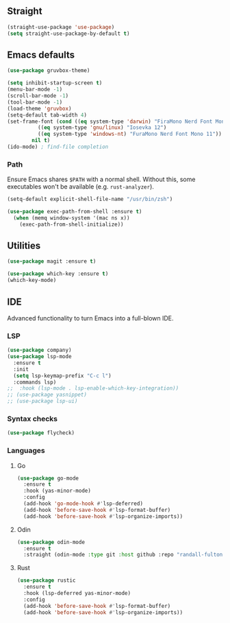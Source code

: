 ** Straight
#+begin_src emacs-lisp
(straight-use-package 'use-package)
(setq straight-use-package-by-default t)  
#+end_src

** Emacs defaults
#+begin_src emacs-lisp
  (use-package gruvbox-theme)

  (setq inhibit-startup-screen t)
  (menu-bar-mode -1)
  (scroll-bar-mode -1)
  (tool-bar-mode -1)
  (load-theme 'gruvbox)
  (setq-default tab-width 4)
  (set-frame-font (cond ((eq system-type 'darwin) "FiraMono Nerd Font Mono 14")
			((eq system-type 'gnu/linux) "Iosevka 12")
			((eq system-type 'windows-nt) "FuraMono Nerd Font Mono 11"))
		  nil t)
  (ido-mode) ; find-file completion
#+end_src

*** Path

Ensure Emacs shares =$PATH= with a normal shell. Without this, some executables won't be
available (e.g. =rust-analyzer=).

#+begin_src emacs-lisp
  (setq-default explicit-shell-file-name "/usr/bin/zsh")

  (use-package exec-path-from-shell :ensure t)
    (when (memq window-system '(mac ns x))
      (exec-path-from-shell-initialize))
#+end_src

** Utilities

#+begin_src emacs-lisp
  (use-package magit :ensure t)

  (use-package which-key :ensure t)
  (which-key-mode)
#+end_src

** IDE

Advanced functionality to turn Emacs into a full-blown IDE.

*** LSP

#+begin_src emacs-lisp
  (use-package company)
  (use-package lsp-mode
    :ensure t
    :init
    (setq lsp-keymap-prefix "C-c l")
    :commands lsp)
  ;;  :hook (lsp-mode . lsp-enable-which-key-integration))
  ;; (use-package yasnippet)
  ;; (use-package lsp-ui)
#+end_src

*** Syntax checks

#+begin_src emacs-lisp
  (use-package flycheck)
#+end_src

*** Languages

**** Go

#+begin_src emacs-lisp
  (use-package go-mode
    :ensure t
    :hook (yas-minor-mode)
    :config
    (add-hook 'go-mode-hook #'lsp-deferred)
    (add-hook 'before-save-hook #'lsp-format-buffer)
    (add-hook 'before-save-hook #'lsp-organize-imports))
#+end_src

**** Odin

#+begin_src emacs-lisp
  (use-package odin-mode
	:ensure t
	:straight (odin-mode :type git :host github :repo "randall-fulton/odin-mode"))
#+end_src

**** Rust

#+begin_src emacs-lisp
  (use-package rustic
    :ensure t
    :hook (lsp-deferred yas-minor-mode)
    :config
    (add-hook 'before-save-hook #'lsp-format-buffer)
    (add-hook 'before-save-hook #'lsp-organize-imports))
#+end_src

